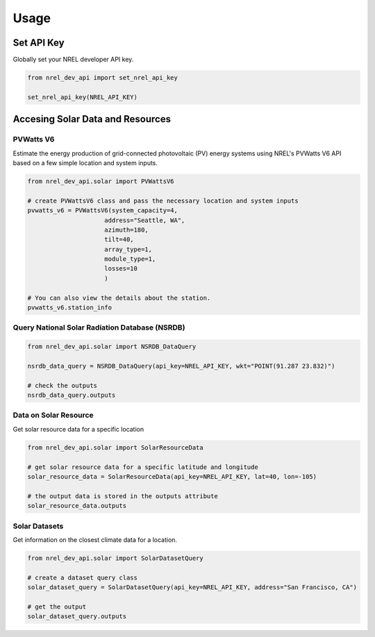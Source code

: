 Usage
=====

Set API Key
+++++++++++

Globally set your NREL developer API key.

.. code:: python

   from nrel_dev_api import set_nrel_api_key

   set_nrel_api_key(NREL_API_KEY)


Accesing Solar Data and Resources
+++++++++++++++++++++++++++++++++

++++++++++
PVWatts V6
++++++++++

Estimate the energy production of grid-connected photovoltaic (PV) energy systems using NREL's PVWatts V6 API based on a few simple location and system inputs.

.. code:: python

   from nrel_dev_api.solar import PVWattsV6

   # create PVWattsV6 class and pass the necessary location and system inputs
   pvwatts_v6 = PVWattsV6(system_capacity=4,
                        address="Seattle, WA",
                        azimuth=180,
                        tilt=40,
                        array_type=1,
                        module_type=1,
                        losses=10
                        )

   # You can also view the details about the station.
   pvwatts_v6.station_info

+++++++++++++++++++++++++++++++++++++++++++++++
Query National Solar Radiation Database (NSRDB)
+++++++++++++++++++++++++++++++++++++++++++++++

.. code:: python

   from nrel_dev_api.solar import NSRDB_DataQuery

   nsrdb_data_query = NSRDB_DataQuery(api_key=NREL_API_KEY, wkt="POINT(91.287 23.832)")

   # check the outputs
   nsrdb_data_query.outputs

++++++++++++++++++++++
Data on Solar Resource
++++++++++++++++++++++

Get solar resource data for a specific location

.. code:: python

   from nrel_dev_api.solar import SolarResourceData

   # get solar resource data for a specific latitude and longitude
   solar_resource_data = SolarResourceData(api_key=NREL_API_KEY, lat=40, lon=-105)

   # the output data is stored in the outputs attribute
   solar_resource_data.outputs

++++++++++++++
Solar Datasets
++++++++++++++

Get information on the closest climate data for a location.

.. code:: python

   from nrel_dev_api.solar import SolarDatasetQuery

   # create a dataset query class
   solar_dataset_query = SolarDatasetQuery(api_key=NREL_API_KEY, address="San Francisco, CA")

   # get the output
   solar_dataset_query.outputs
